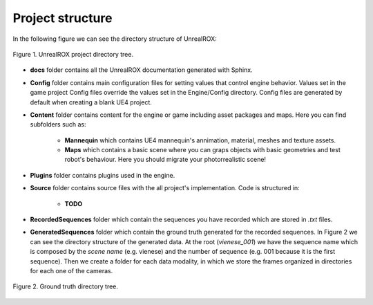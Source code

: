

*****************
Project structure
*****************

.. _UnrealROX documentation: https://unrealrox.readthedocs.io/en/latest/

In the following figure we can see the directory structure of UnrealROX:

.. figure:: /_static/project_tree.png
    :scale: 100 %
    :align: center
    :alt: UnrealROX directory tree.
    :figclass: align-center

    Figure 1. UnrealROX project directory tree.


- **docs** folder contains all the UnrealROX documentation generated with Sphinx.

- **Config** folder contains main configuration files for setting values that control engine behavior. Values set in the game project Config files override the values set in the Engine/Config directory. Config files are generated by default when creating a blank UE4 project.

- **Content** folder contains content for the engine or game including asset packages and maps. Here you can find subfolders such as:

	- **Mannequin** which contains UE4 mannequin's annimation, material, meshes and texture assets.

	- **Maps** which contains a basic scene where you can graps objects with basic geometries and test robot's behaviour. Here you should migrate your photorrealistic scene!

- **Plugins** folder contains plugins used in the engine.

- **Source** folder contains source files with the all project's implementation. Code is structured in:	

	- **TODO**

- **RecordedSequences** folder which contain the sequences you have recorded which are stored in *.txt* files.

- **GeneratedSequences** folder which contain the ground truth generated for the recorded sequences. In Figure 2 we can see the directory structure of the generated data. At the root (*vienese_001*) we have the sequence name which is composed by the *scene name* (e.g. vienese) and the number of sequence (e.g. 001 because it is the first sequence). Then we create a folder for each data modality, in which we store the frames organized in directories for each one of the cameras.


.. figure:: /_static/gt_tree.png
    :scale: 100 %
    :align: center
    :alt: UnrealROX directory tree for generated data.
    :figclass: align-center

    Figure 2. Ground truth directory tree.